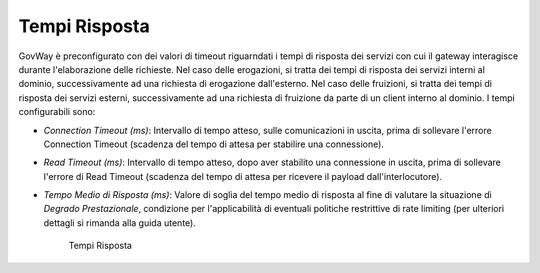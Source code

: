 .. _tempiRisposta:

Tempi Risposta
--------------

GovWay è preconfigurato con dei valori di timeout riguarndati i tempi di
risposta dei servizi con cui il gateway interagisce durante
l'elaborazione delle richieste. Nel caso delle erogazioni, si tratta dei
tempi di risposta dei servizi interni al dominio, successivamente ad una
richiesta di erogazione dall'esterno. Nel caso delle fruizioni, si
tratta dei tempi di risposta dei servizi esterni, successivamente ad una
richiesta di fruizione da parte di un client interno al dominio. I tempi
configurabili sono:

-  *Connection Timeout (ms)*: Intervallo di tempo atteso, sulle
   comunicazioni in uscita, prima di sollevare l'errore Connection
   Timeout (scadenza del tempo di attesa per stabilire una connessione).

-  *Read Timeout (ms)*: Intervallo di tempo atteso, dopo aver stabilito
   una connessione in uscita, prima di sollevare l'errore di Read
   Timeout (scadenza del tempo di attesa per ricevere il payload
   dall'interlocutore).

-  *Tempo Medio di Risposta (ms)*: Valore di soglia del tempo medio di
   risposta al fine di valutare la situazione di *Degrado
   Prestazionale*, condizione per l'applicabilità di eventuali politiche
   restrittive di rate limiting (per ulteriori dettagli si rimanda alla
   guida utente).

    .. figure:: ../_figure_installazione/govwayConsole_tempiRisposta.png
	:scale: 100%
	:align: center
	:name:  inst_tempiRispostaFig

        Tempi Risposta
